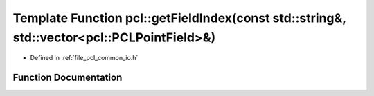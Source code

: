.. _exhale_function_group__common_1ga21f637d9f7422a769448983af5fcbdeb:

Template Function pcl::getFieldIndex(const std::string&, std::vector<pcl::PCLPointField>&)
==========================================================================================

- Defined in :ref:`file_pcl_common_io.h`


Function Documentation
----------------------


.. doxygenfunction:: pcl::getFieldIndex(const std::string&, std::vector<pcl::PCLPointField>&)
